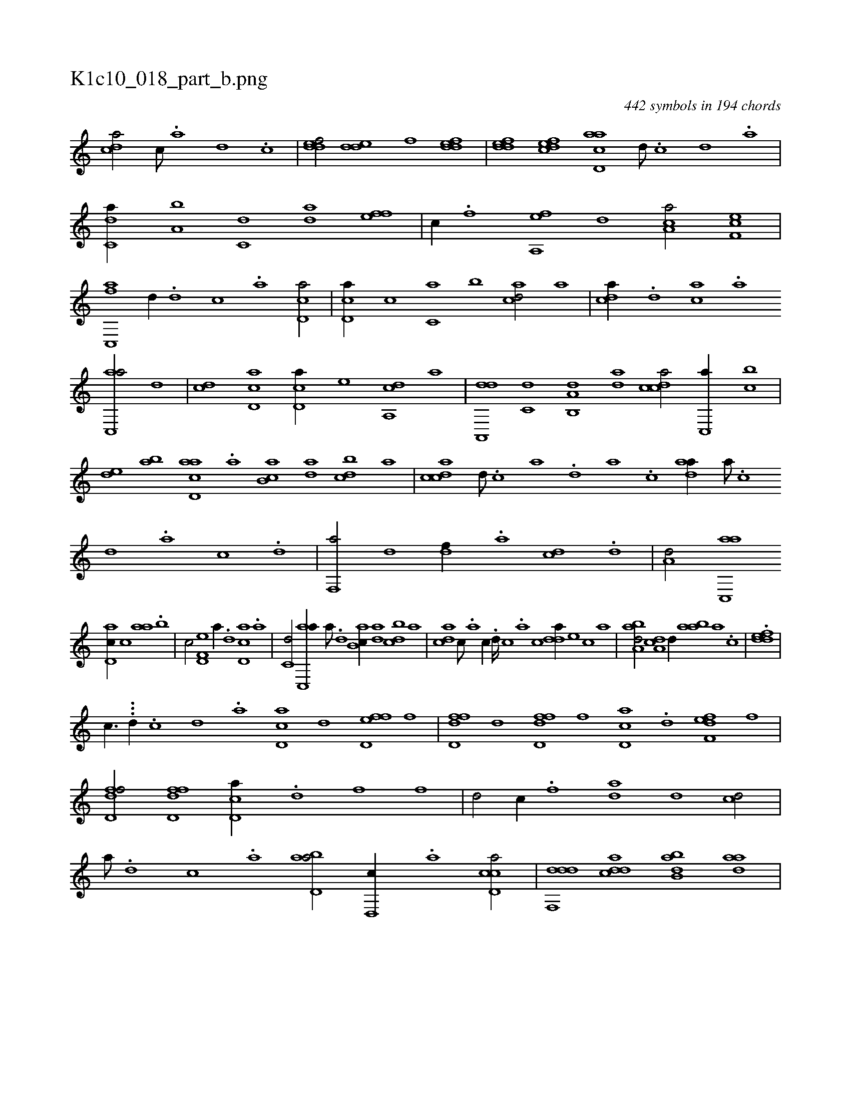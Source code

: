 X:1
%
%%titleleft true
%%tabaddflags 0
%%tabrhstyle grid
%
T:K1c10_018_part_b.png
C:442 symbols in 194 chords
L:1/1
K:italiantab
%
[,,dca/] [,c///] .[,a] [,d] .[,c] |\
	[,ddef/] [,dde] [,,,,f] [,ddef] |\
	[,ddef] [,dfec] [acd,a] [,d///] .[,c] [,d] .[a] |\
	[c,da//] [a,b] [c,d] [da] [ffh,e] [,h,h] [h,i,,h/] |\
	[,c//] .[f] [fa,,e] [,,d] [ca,a/] [ef,c] |\
	[fc,,a] [,,d//] .[d] [c] .[a] [cd,a/] |\
	[cd,a//] [,,,c] [c,a] [,,b] [acd/] [,,,,a] |\
	[,,dca//] .[,d] [ac] .[,a] 
%
[ac,,a/] [,,d] |\
	[,cd] [cd,a] [cd,a//] [,,,,e] [da,,c] [,,,,a] |\
	[da,,,d] [c,d] [a,b,,d] [,da] [,cdca/] [c,,a//] [,,bc] |\
	[,,de] [,ab] [acd,a] .[,,a] [,ab,c] [,da] [,dbc] [,,,a] |\
	[,cdca] [,d///] .[,c] [,a] .[,,d] [,a] .[,c] [,daa//] [,a///] .[,c] [,d] .[a] [c] .[d] |\
	[f,,a/] [,,d] [,df//] .[a] [cd] .[d] |\
	[a,d/] [ac,,a] 
%
[,d,ac//] [,,,c] [,,aa] .[,,b] |\
	[,,,c/] [f,d,e] [,,,a//] .[d] [cd,a] .[a] |\
	[c,d/] [ac,,a//] [,a///] .[,,d] [,ab,c//] [,da] [,dbc] [,,,a] |\
	[,,dca] [,c///] .[,a] [,c//] .[,d////] [,c] .[,a] [,c] [,dda//] [,,,,e] [,,,,c] [,,,,a] |\
	[,aba,d/] [,,da,c] [,,,,,d//] [,aba] [,,a] .[,,,c] |\
	.[,ddef] |
%
[,,,,,,c3/8] ...[,,,,,,h] [,d//] .[,c] [,d] .[a] [cd,a] [d] [fd,ef] [,,,f] |\
	[fdd,f] [,d] [fdd,f] [,,,,f] [cd,a] .[d] [f,def] [,,,f] |\
	[fdd,f/] [fdd,f] [cd,a//] .[d] [f] [,f] |\
	[hd/] [,c//] .[f] [da] [,,d] [cd/] |\
	[a///] .[,d] [,c] .[,a] [abd,a/] [,d,,c//] .[a] [ccd,a/] |\
	[ddf,,d] [cdda] [abb,d] [,daa] |
% number of items: 442


